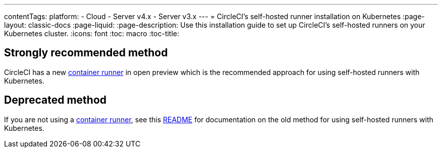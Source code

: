 ---
contentTags: 
  platform:
  - Cloud
  - Server v4.x
  - Server v3.x
---
= CircleCI's self-hosted runner installation on Kubernetes
:page-layout: classic-docs
:page-liquid:
:page-description: Use this installation guide to set up CircleCI's self-hosted runners on your Kubernetes cluster.
:icons: font
:toc: macro
:toc-title:

[#strongly-recommended-method]
== Strongly recommended method

CircleCI has a new <<container-runner#,container runner>> in open preview which is the recommended approach for using self-hosted runners with Kubernetes.

[#deprecated-method]
== Deprecated method

If you are not using a <<container-runner#,container runner>>, see this link:https://github.com/CircleCI-Public/circleci-runner-k8s[README] for documentation on the old method for using self-hosted runners with Kubernetes.
